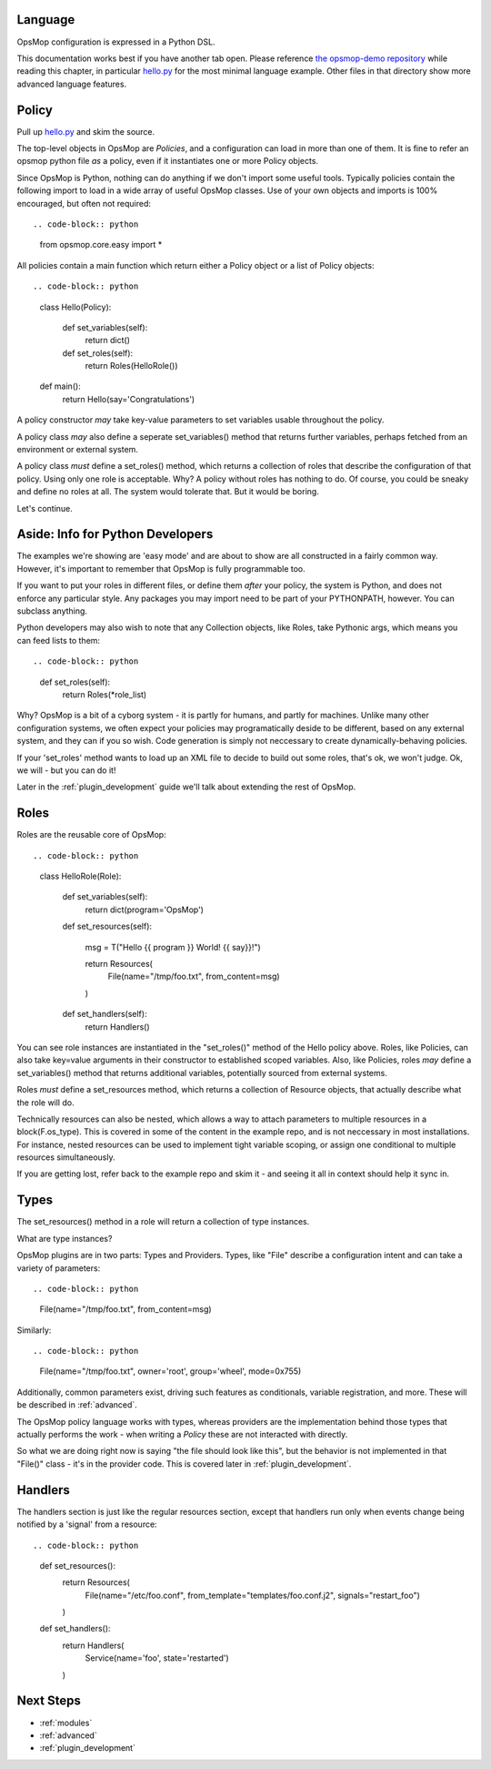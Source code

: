 Language
========

OpsMop configuration is expressed in a Python DSL.

This documentation works best if you have another tab open. Please reference 
`the opsmop-demo repository <https://github.com/vespene-io/opsmop-demo/tree/master/content>`_ while reading
this chapter, in particular `hello.py <https://github.com/vespene-io/opsmop-demo/blob/master/content/hello.py>`_ for the most
minimal language example. Other files in that directory show more advanced language features.

.. _policy:

Policy
======

Pull up `hello.py <https://github.com/vespene-io/opsmop-demo/blob/master/content/hello.py>`_ and skim the source.

The top-level objects in OpsMop are *Policies*, and a configuration can load in more than one of them.
It is fine to refer an opsmop python file *as* a policy, even if it instantiates one or more Policy objects.

Since OpsMop is Python, nothing can do anything if we don't import some useful tools. Typically policies contain 
the following import to load in a wide array of useful OpsMop classes. Use of your own
objects and imports is 100% encouraged, but often not required::

.. code-block:: python

    from opsmop.core.easy import *

All policies contain a main function which return either a Policy object or a list of Policy objects::

.. code-block:: python

    class Hello(Policy):
  
        def set_variables(self):
            return dict()

        def set_roles(self):
            return Roles(HelloRole())
   
    def main():
        return Hello(say='Congratulations')

A policy constructor *may* take key-value parameters to set variables usable throughout the policy.

A policy class *may* also define a seperate set_variables() method that returns further variables, perhaps
fetched from an environment or external system.

A policy class *must* define a set_roles() method, which returns a collection of roles that describe
the configuration of that policy. Using only one role is acceptable. Why? A policy without roles has
nothing to do.  Of course, you could be sneaky and define no roles at all. The system would tolerate that.
But it would be boring.

Let's continue.

.. _its_python:

Aside: Info for Python Developers
=================================

The examples we're showing are 'easy mode'  and are about to show are all constructed in a fairly common way. 
However, it's important to remember that OpsMop is fully programmable too.

If you want to put your roles in different files, or define them *after* your policy, the system is Python, and does
not enforce any particular style.  Any packages you may import need to be part of your PYTHONPATH, however.
You can subclass anything.

Python developers may also wish to note that any Collection objects, like Roles, take Pythonic args,
which means you can feed lists to them::

.. code-block:: python
        
    def set_roles(self):
        return Roles(*role_list)

Why? OpsMop is a bit of a cyborg system - it is partly for humans, and partly for machines. Unlike
many other configuration systems, we often expect your policies may programatically deside to
be different, based on any external system, and they can if you so wish. Code generation is
simply not neccessary to create dynamically-behaving policies. 

If your 'set_roles' method wants to load up an XML file to decide to build out some roles, that's ok,
we won't judge. Ok, we will - but you can do it! 

Later in the :ref:`plugin_development` guide we'll talk about extending the rest of OpsMop.

.. _roles:

Roles
=====

Roles are the reusable core of OpsMop::

.. code-block:: python

    class HelloRole(Role):

        def set_variables(self):
            return dict(program='OpsMop')

        def set_resources(self):

            msg = T("Hello {{ program }} World! {{ say}}!")

            return Resources(
                File(name="/tmp/foo.txt", from_content=msg)
            )

        def set_handlers(self):
            return Handlers()

You can see role instances are instantiated in the "set_roles()" method of the Hello policy above. Roles, like Policies,
can also take key=value arguments in their constructor to established scoped variables. Also, like Policies,
roles *may* define a set_variables() method that returns additional variables, potentially sourced from
external systems.

Roles *must* define a set_resources method, which returns a collection of Resource objects, that actually
describe what the role will do.

Technically resources can also be nested, which allows a way to attach parameters to multiple resources in a block(F.os_type). 
This is covered in some of the content in the example repo, and is not neccessary in most installations. For instance,
nested resources can be used to implement tight variable scoping, or assign one conditional to multiple resources
simultaneously.

If you are getting lost, refer back to the example repo and skim it - and seeing it all in context should help it
sync in.

.. _types:

Types
=====

The set_resources() method in a role will return a collection of type instances.

What are type instances?

OpsMop plugins are in two parts: Types and Providers.  Types, like "File"
describe a configuration intent and can take a variety of parameters::

.. code-block:: python
            
    File(name="/tmp/foo.txt", from_content=msg)

Similarly::

.. code-block:: python

    File(name="/tmp/foo.txt", owner='root', group='wheel', mode=0x755)

Additionally, common parameters exist, driving such features as conditionals, variable registration, and more.
These will be described in :ref:`advanced`.

The OpsMop policy language works with types, whereas providers are the implementation behind
those types that actually performs the work - when writing a *Policy* these are not interacted with directly.

So what we are doing right now is saying "the file should look like this", but the behavior is not implemented
in that "File()" class - it's in the provider code.  This is covered later in :ref:`plugin_development`.

.. _handlers:

Handlers
========

The handlers section is just like the regular resources section, except that handlers run only when events change being notified
by a 'signal' from a resource::

.. code-block:: python

     def set_resources():
         return Resources(
             File(name="/etc/foo.conf", from_template="templates/foo.conf.j2", signals="restart_foo")
         )

     def set_handlers():
         return Handlers(
             Service(name='foo', state='restarted')
         )

Next Steps
==========

* :ref:`modules`
* :ref:`advanced`
* :ref:`plugin_development`

